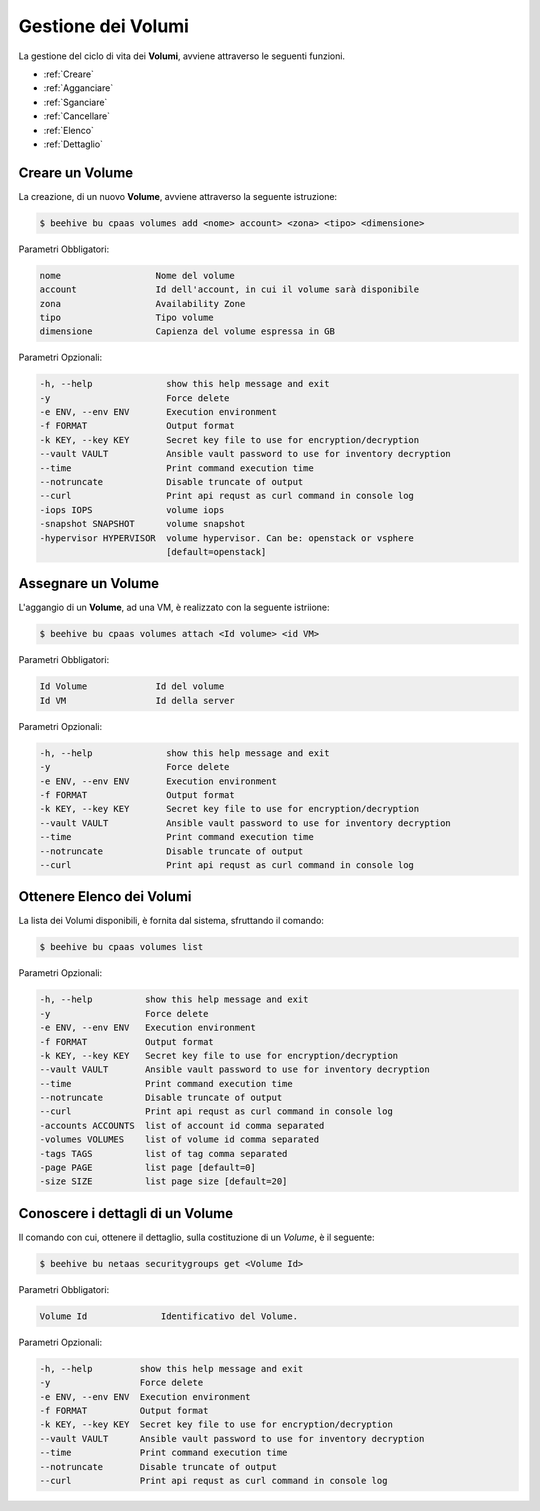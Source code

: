 .. _howto-use-disk:

Gestione dei Volumi
===================


La gestione del ciclo di vita dei **Volumi**, avviene attraverso le seguenti funzioni. 

-  :ref:`Creare`
-  :ref:`Agganciare`
-  :ref:`Sganciare`
-  :ref:`Cancellare`
-  :ref:`Elenco`
-  :ref:`Dettaglio`


.. _Creare:

Creare un Volume
^^^^^^^^^^^^^^^^^

La creazione, di un nuovo **Volume**, avviene attraverso la seguente istruzione:

.. code-block:: bash


    $ beehive bu cpaas volumes add <nome> account> <zona> <tipo> <dimensione>

     
Parametri Obbligatori:

.. code-block:: bash

        nome                  Nome del volume
        account               Id dell'account, in cui il volume sarà disponibile
        zona                  Availability Zone
        tipo                  Tipo volume
        dimensione            Capienza del volume espressa in GB

Parametri Opzionali:

.. code-block:: bash

        -h, --help              show this help message and exit
        -y                      Force delete
        -e ENV, --env ENV       Execution environment
        -f FORMAT               Output format
        -k KEY, --key KEY       Secret key file to use for encryption/decryption
        --vault VAULT           Ansible vault password to use for inventory decryption
        --time                  Print command execution time
        --notruncate            Disable truncate of output
        --curl                  Print api requst as curl command in console log
        -iops IOPS              volume iops
        -snapshot SNAPSHOT      volume snapshot
        -hypervisor HYPERVISOR  volume hypervisor. Can be: openstack or vsphere                                
                                [default=openstack]



.. _Agganciare:

Assegnare un Volume
^^^^^^^^^^^^^^^^^^^

L'aggangio di un **Volume**, ad una VM, è realizzato con la seguente istriione:

.. code-block:: bash


    $ beehive bu cpaas volumes attach <Id volume> <id VM>

     
Parametri Obbligatori:

.. code-block:: bash

        Id Volume             Id del volume
        Id VM                 Id della server

Parametri Opzionali:

.. code-block:: bash

        -h, --help              show this help message and exit
        -y                      Force delete
        -e ENV, --env ENV       Execution environment
        -f FORMAT               Output format
        -k KEY, --key KEY       Secret key file to use for encryption/decryption
        --vault VAULT           Ansible vault password to use for inventory decryption
        --time                  Print command execution time
        --notruncate            Disable truncate of output
        --curl                  Print api requst as curl command in console log


.. _Elenco:

Ottenere Elenco dei Volumi
^^^^^^^^^^^^^^^^^^^^^^^^^^

La lista dei Volumi disponibili, è fornita dal sistema, sfruttando il comando:


.. code-block:: bash

    $ beehive bu cpaas volumes list


Parametri Opzionali:

.. code-block:: bash
                
        -h, --help          show this help message and exit
        -y                  Force delete
        -e ENV, --env ENV   Execution environment
        -f FORMAT           Output format
        -k KEY, --key KEY   Secret key file to use for encryption/decryption
        --vault VAULT       Ansible vault password to use for inventory decryption
        --time              Print command execution time
        --notruncate        Disable truncate of output
        --curl              Print api requst as curl command in console log
        -accounts ACCOUNTS  list of account id comma separated
        -volumes VOLUMES    list of volume id comma separated
        -tags TAGS          list of tag comma separated
        -page PAGE          list page [default=0]
        -size SIZE          list page size [default=20]


.. _Dettaglio:

Conoscere i dettagli di un Volume
^^^^^^^^^^^^^^^^^^^^^^^^^^^^^^^^^^

Il comando con cui, ottenere il dettaglio, sulla costituzione di un *Volume*, è il seguente:

.. code-block:: bash

    $ beehive bu netaas securitygroups get <Volume Id>
    
Parametri Obbligatori:

.. code-block:: bash

         Volume Id              Identificativo del Volume.
 
Parametri Opzionali:
    
.. code-block:: bash

        -h, --help         show this help message and exit
        -y                 Force delete
        -e ENV, --env ENV  Execution environment
        -f FORMAT          Output format
        -k KEY, --key KEY  Secret key file to use for encryption/decryption
        --vault VAULT      Ansible vault password to use for inventory decryption
        --time             Print command execution time
        --notruncate       Disable truncate of output
        --curl             Print api requst as curl command in console log


